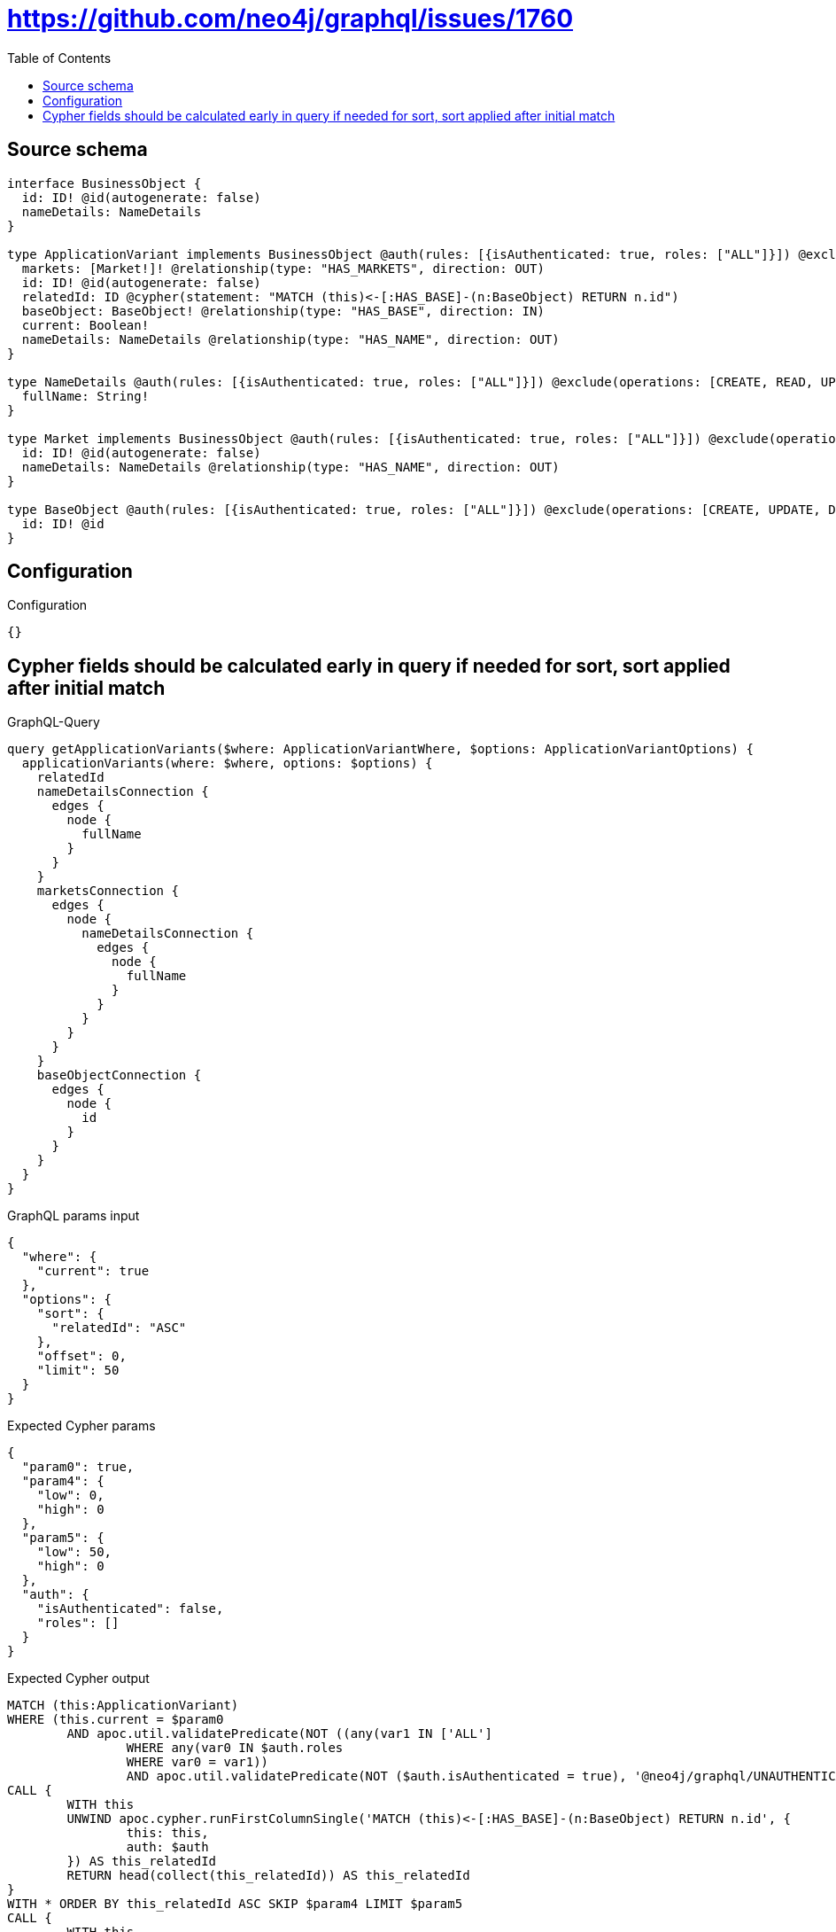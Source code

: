 :toc:

= https://github.com/neo4j/graphql/issues/1760

== Source schema

[source,graphql,schema=true]
----
interface BusinessObject {
  id: ID! @id(autogenerate: false)
  nameDetails: NameDetails
}

type ApplicationVariant implements BusinessObject @auth(rules: [{isAuthenticated: true, roles: ["ALL"]}]) @exclude(operations: [CREATE, UPDATE, DELETE]) {
  markets: [Market!]! @relationship(type: "HAS_MARKETS", direction: OUT)
  id: ID! @id(autogenerate: false)
  relatedId: ID @cypher(statement: "MATCH (this)<-[:HAS_BASE]-(n:BaseObject) RETURN n.id")
  baseObject: BaseObject! @relationship(type: "HAS_BASE", direction: IN)
  current: Boolean!
  nameDetails: NameDetails @relationship(type: "HAS_NAME", direction: OUT)
}

type NameDetails @auth(rules: [{isAuthenticated: true, roles: ["ALL"]}]) @exclude(operations: [CREATE, READ, UPDATE, DELETE]) {
  fullName: String!
}

type Market implements BusinessObject @auth(rules: [{isAuthenticated: true, roles: ["ALL"]}]) @exclude(operations: [CREATE, UPDATE, DELETE]) {
  id: ID! @id(autogenerate: false)
  nameDetails: NameDetails @relationship(type: "HAS_NAME", direction: OUT)
}

type BaseObject @auth(rules: [{isAuthenticated: true, roles: ["ALL"]}]) @exclude(operations: [CREATE, UPDATE, DELETE]) {
  id: ID! @id
}
----

== Configuration

.Configuration
[source,json,schema-config=true]
----
{}
----
== Cypher fields should be calculated early in query if needed for sort, sort applied after initial match

.GraphQL-Query
[source,graphql]
----
query getApplicationVariants($where: ApplicationVariantWhere, $options: ApplicationVariantOptions) {
  applicationVariants(where: $where, options: $options) {
    relatedId
    nameDetailsConnection {
      edges {
        node {
          fullName
        }
      }
    }
    marketsConnection {
      edges {
        node {
          nameDetailsConnection {
            edges {
              node {
                fullName
              }
            }
          }
        }
      }
    }
    baseObjectConnection {
      edges {
        node {
          id
        }
      }
    }
  }
}
----

.GraphQL params input
[source,json,request=true]
----
{
  "where": {
    "current": true
  },
  "options": {
    "sort": {
      "relatedId": "ASC"
    },
    "offset": 0,
    "limit": 50
  }
}
----

.Expected Cypher params
[source,json]
----
{
  "param0": true,
  "param4": {
    "low": 0,
    "high": 0
  },
  "param5": {
    "low": 50,
    "high": 0
  },
  "auth": {
    "isAuthenticated": false,
    "roles": []
  }
}
----

.Expected Cypher output
[source,cypher]
----
MATCH (this:ApplicationVariant)
WHERE (this.current = $param0
	AND apoc.util.validatePredicate(NOT ((any(var1 IN ['ALL']
		WHERE any(var0 IN $auth.roles
		WHERE var0 = var1))
		AND apoc.util.validatePredicate(NOT ($auth.isAuthenticated = true), '@neo4j/graphql/UNAUTHENTICATED', [0]))), '@neo4j/graphql/FORBIDDEN', [0]))
CALL {
	WITH this
	UNWIND apoc.cypher.runFirstColumnSingle('MATCH (this)<-[:HAS_BASE]-(n:BaseObject) RETURN n.id', {
		this: this,
		auth: $auth
	}) AS this_relatedId
	RETURN head(collect(this_relatedId)) AS this_relatedId
}
WITH * ORDER BY this_relatedId ASC SKIP $param4 LIMIT $param5
CALL {
	WITH this
	MATCH (this)-[this_connection_nameDetailsConnectionthis0:HAS_NAME]->(this_NameDetails:NameDetails)
	WHERE apoc.util.validatePredicate(NOT ((any(this_connection_nameDetailsConnectionvar2 IN ['ALL']
		WHERE any(this_connection_nameDetailsConnectionvar1 IN $auth.roles
		WHERE this_connection_nameDetailsConnectionvar1 = this_connection_nameDetailsConnectionvar2))
		AND apoc.util.validatePredicate(NOT ($auth.isAuthenticated = true), '@neo4j/graphql/UNAUTHENTICATED', [0]))), '@neo4j/graphql/FORBIDDEN', [0])
	WITH {
		node: {
			fullName: this_NameDetails.fullName
		}
	} AS edge
	WITH collect(edge) AS edges
	WITH edges, size(edges) AS totalCount
	RETURN {
		edges: edges,
		totalCount: totalCount
	} AS this_nameDetailsConnection
}
CALL {
	WITH this
	MATCH (this)-[this_connection_marketsConnectionthis0:HAS_MARKETS]->(this_Market:Market)
	WHERE apoc.util.validatePredicate(NOT ((any(this_connection_marketsConnectionvar2 IN ['ALL']
		WHERE any(this_connection_marketsConnectionvar1 IN $auth.roles
		WHERE this_connection_marketsConnectionvar1 = this_connection_marketsConnectionvar2))
		AND apoc.util.validatePredicate(NOT ($auth.isAuthenticated = true), '@neo4j/graphql/UNAUTHENTICATED', [0]))), '@neo4j/graphql/FORBIDDEN', [0])
	CALL {
		WITH this_Market
		MATCH (this_Market)-[this_Market_connection_nameDetailsConnectionthis0:HAS_NAME]->(this_Market_NameDetails:NameDetails)
		WHERE apoc.util.validatePredicate(NOT ((any(this_Market_connection_nameDetailsConnectionvar2 IN ['ALL']
			WHERE any(this_Market_connection_nameDetailsConnectionvar1 IN $auth.roles
			WHERE this_Market_connection_nameDetailsConnectionvar1 = this_Market_connection_nameDetailsConnectionvar2))
			AND apoc.util.validatePredicate(NOT ($auth.isAuthenticated = true), '@neo4j/graphql/UNAUTHENTICATED', [0]))), '@neo4j/graphql/FORBIDDEN', [0])
		WITH {
			node: {
				fullName: this_Market_NameDetails.fullName
			}
		} AS edge
		WITH collect(edge) AS edges
		WITH edges, size(edges) AS totalCount
		RETURN {
			edges: edges,
			totalCount: totalCount
		} AS this_Market_nameDetailsConnection
	}
	WITH {
		node: {
			nameDetailsConnection: this_Market_nameDetailsConnection
		}
	} AS edge
	WITH collect(edge) AS edges
	WITH edges, size(edges) AS totalCount
	RETURN {
		edges: edges,
		totalCount: totalCount
	} AS this_marketsConnection
}
CALL {
	WITH this
	MATCH (this)<-[this_connection_baseObjectConnectionthis0:HAS_BASE]-(this_BaseObject:BaseObject)
	WHERE apoc.util.validatePredicate(NOT ((any(this_connection_baseObjectConnectionvar2 IN ['ALL']
		WHERE any(this_connection_baseObjectConnectionvar1 IN $auth.roles
		WHERE this_connection_baseObjectConnectionvar1 = this_connection_baseObjectConnectionvar2))
		AND apoc.util.validatePredicate(NOT ($auth.isAuthenticated = true), '@neo4j/graphql/UNAUTHENTICATED', [0]))), '@neo4j/graphql/FORBIDDEN', [0])
	WITH {
		node: {
			id: this_BaseObject.id
		}
	} AS edge
	WITH collect(edge) AS edges
	WITH edges, size(edges) AS totalCount
	RETURN {
		edges: edges,
		totalCount: totalCount
	} AS this_baseObjectConnection
}
RETURN this {
	relatedId: this_relatedId,
	nameDetailsConnection: this_nameDetailsConnection,
	marketsConnection: this_marketsConnection,
	baseObjectConnection: this_baseObjectConnection
} AS this
----

'''

